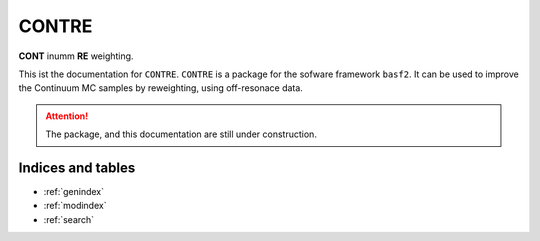 .. CONTRE documentation master file, created by
   sphinx-quickstart on Fri May 15 16:39:49 2020.
   You can adapt this file completely to your liking, but it should at least
   contain the root `toctree` directive.

CONTRE
======
**CONT** inumm **RE** weighting.

This ist the documentation for ``CONTRE``.
``CONTRE`` is a package for the  sofware framework ``basf2``.
It can be used to improve the Continuum MC samples by reweighting,
using off-resonace data.


.. attention::
    The package, and this documentation are still under construction.


Indices and tables
------------------

* :ref:`genindex`
* :ref:`modindex`
* :ref:`search`
